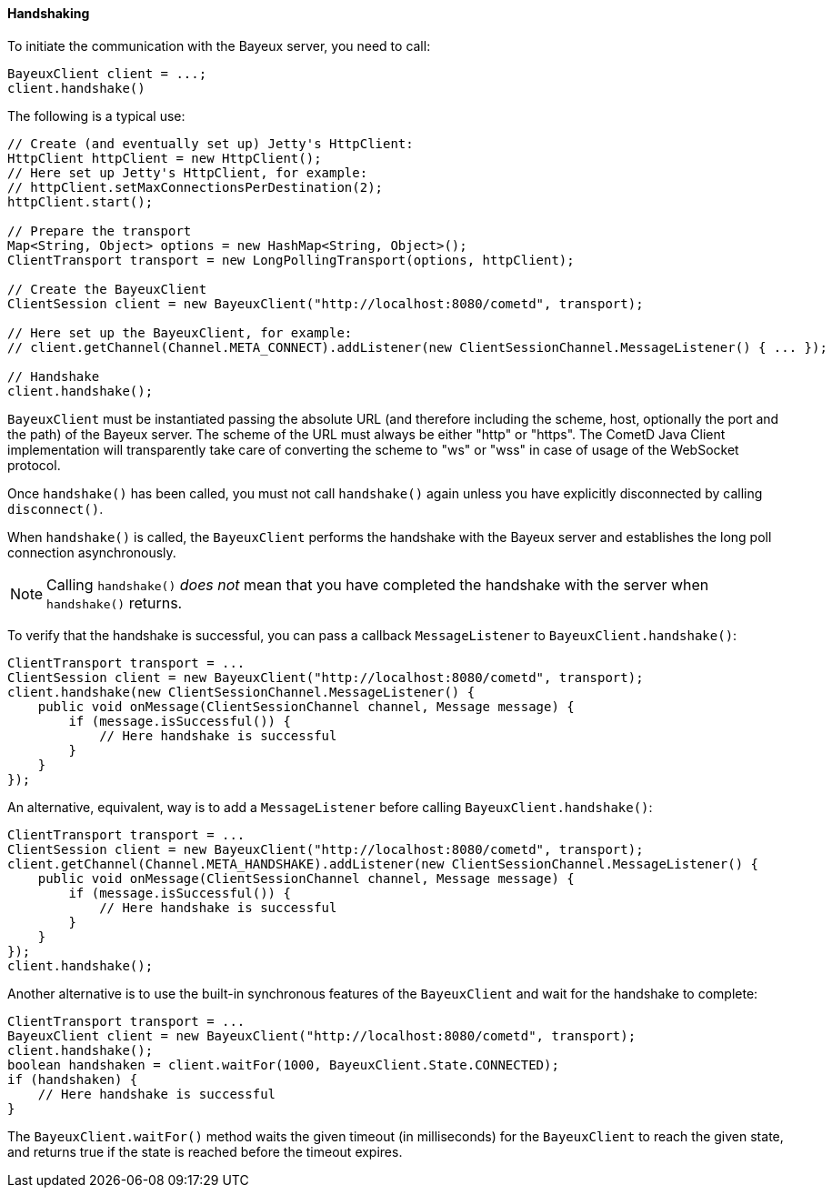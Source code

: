 
[[_java_client_handshake]]
==== Handshaking

To initiate the communication with the Bayeux server, you need to call:

====
[source,java]
----
BayeuxClient client = ...;
client.handshake()
----
====

The following is a typical use:

====
[source,java]
----
// Create (and eventually set up) Jetty's HttpClient:
HttpClient httpClient = new HttpClient();
// Here set up Jetty's HttpClient, for example:
// httpClient.setMaxConnectionsPerDestination(2);
httpClient.start();

// Prepare the transport
Map<String, Object> options = new HashMap<String, Object>();
ClientTransport transport = new LongPollingTransport(options, httpClient);

// Create the BayeuxClient
ClientSession client = new BayeuxClient("http://localhost:8080/cometd", transport);

// Here set up the BayeuxClient, for example:
// client.getChannel(Channel.META_CONNECT).addListener(new ClientSessionChannel.MessageListener() { ... });

// Handshake
client.handshake();
----
====

`BayeuxClient` must be instantiated passing the absolute URL (and therefore
including the scheme, host, optionally the port and the path) of the Bayeux server.
The scheme of the URL must always be either "http" or "https". The CometD
Java Client implementation will transparently take care of converting the scheme
to "ws" or "wss" in case of usage of the WebSocket protocol.

Once `handshake()` has been called, you must not call `handshake()` again unless
you have explicitly disconnected by calling `disconnect()`.

When `handshake()` is called, the `BayeuxClient` performs the handshake with the
Bayeux server and establishes the long poll connection asynchronously.

[NOTE]
====
Calling `handshake()` _does not_ mean that you have completed the handshake
with the server when `handshake()` returns.
====

To verify that the handshake is successful, you can pass a callback
`MessageListener` to `BayeuxClient.handshake()`:

====
[source,java]
----
ClientTransport transport = ...
ClientSession client = new BayeuxClient("http://localhost:8080/cometd", transport);
client.handshake(new ClientSessionChannel.MessageListener() {
    public void onMessage(ClientSessionChannel channel, Message message) {
        if (message.isSuccessful()) {
            // Here handshake is successful
        }
    }
});
----
====

An alternative, equivalent, way is to add a `MessageListener` before calling
`BayeuxClient.handshake()`:

====
[source,java]
----
ClientTransport transport = ...
ClientSession client = new BayeuxClient("http://localhost:8080/cometd", transport);
client.getChannel(Channel.META_HANDSHAKE).addListener(new ClientSessionChannel.MessageListener() {
    public void onMessage(ClientSessionChannel channel, Message message) {
        if (message.isSuccessful()) {
            // Here handshake is successful
        }
    }
});
client.handshake();
----
====

Another alternative is to use the built-in synchronous features of the `BayeuxClient`
and wait for the handshake to complete:

====
[source,java]
----
ClientTransport transport = ...
BayeuxClient client = new BayeuxClient("http://localhost:8080/cometd", transport);
client.handshake();
boolean handshaken = client.waitFor(1000, BayeuxClient.State.CONNECTED);
if (handshaken) {
    // Here handshake is successful
}
----
====

The `BayeuxClient.waitFor()` method waits the given timeout (in milliseconds)
for the `BayeuxClient` to reach the given state, and returns true if the state
is reached before the timeout expires.
